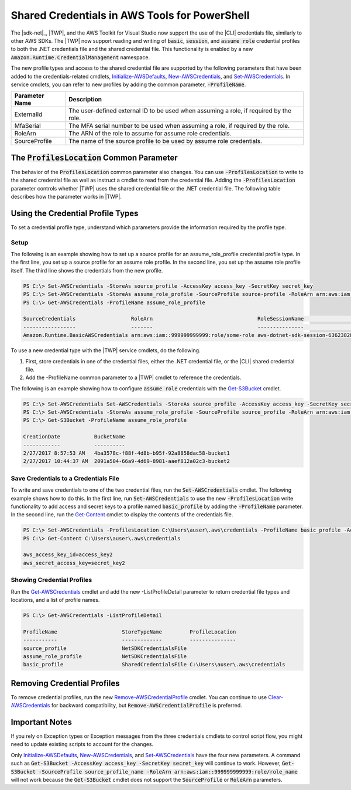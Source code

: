 .. _shared-credentials-in-aws-powershell:

#####################
Shared Credentials in AWS Tools for PowerShell
#####################

The |sdk-net|_, |TWP|, and the AWS Toolkit for Visual Studio now support the use of
the |CLI| credentials file, similarly to other AWS SDKs. The |TWP| now support reading and writing of :code:`basic`, :code:`session`,
and :code:`assume role` credential profiles to both the .NET credentials file and the shared credential file. This functionality is
enabled by a new :code:`Amazon.Runtime.CredentialManagement` namespace.

The new profile types and access to the shared credential file are supported by the following parameters that have been added to the 
credentials-related cmdlets, `Initialize-AWSDefaults <http://docs.aws.amazon.com/powershell/latest/reference/items/Initialize-AWSDefaults.html>`_,
`New-AWSCredentials <http://docs.aws.amazon.com/powershell/latest/reference/items/New-AWSCredentials.html>`_, and 
`Set-AWSCredentials <http://docs.aws.amazon.com/powershell/latest/reference/items/Set-AWSCredentials.html>`_.  In service cmdlets, you can refer to new profiles by adding the 
common parameter, :code:`-ProfileName`.

+----------------+------------------------------------------------------------------------------------------+
| Parameter Name | Description                                                                              |
+================+==========================================================================================+
| ExternalId     | The user-defined external ID to be used when assuming a role, if required by the role.   |
+----------------+------------------------------------------------------------------------------------------+
| MfaSerial      | The MFA serial number to be used when assuming a role, if required by the role.          |
+----------------+------------------------------------------------------------------------------------------+
| RoleArn        | The ARN of the role to assume for assume role credentials.                               |
+----------------+------------------------------------------------------------------------------------------+
| SourceProfile  | The name of the source profile to be used by assume role credentials.                    |
+----------------+------------------------------------------------------------------------------------------+

The :code:`ProfilesLocation` Common Parameter
=============================================

The behavior of the :code:`ProfilesLocation` common parameter also changes. You can use :code:`-ProfilesLocation` to write to the shared credential
file as well as instruct a cmdlet to read from the credential file. Adding the :code:`-ProfilesLocation` parameter controls whether |TWP| uses the shared credential
file or the .NET credential file. The following table describes how the parameter works in |TWP|.

+---------------------------------------------------------+-----------------------------------------------------------------------------------------------------------------------------------------------------+
| Profile Location Value                                  | Profile Resolution Behavior                                                                                                                         |
+=========================================================+=====================================================================================================================================================+
| null (not set) or empty                                 | First, search the .NET credential file for a profile with the specified name. If the profile isn't found, search :code:`(user's home directory)\.aws\credentials`.   |
+---------------------------------------------------------+-----------------------------------------------------------------------------------------------------------------------------------------------------+
| The path to a file in the shared credential file format | Search only the specified file for a profile with the given name.                                                                                   |
+---------------------------------------------------------+-----------------------------------------------------------------------------------------------------------------------------------------------------+

Using the Credential Profile Types
==================================

To set a credential profile type, understand which parameters provide the information required by the profile type.

+------------------+---------------------------------------------------------------------+
| Credentials Type | Parameter Combination                                               |
+==================+=====================================================================+
| Basic            | -AccessKey and -SecretKey values                          |
+------------------+---------------------------------------------------------------------+
| Session          | -AccessKey, -SecretKey, -SessionToken                               |
+------------------+---------------------------------------------------------------------+
| AssumeRole       | -SourceProfile, -RoleArn (optionally, -ExternalId and -MfaSerial)   |
+------------------+---------------------------------------------------------------------+

Setup
-----

The following is an example showing how to set up a source profile for an assume_role_profile credential profile type. In the first line, you set up a source profile for an assume role profile.
In the second line, you set up the assume role profile itself. The third line shows the credentials from the new profile.

.. code-block:: none

    PS C:\> Set-AWSCredentials -StoreAs source_profile -AccessKey access_key -SecretKey secret_key
    PS C:\> Set-AWSCredentials -StoreAs assume_role_profile -SourceProfile source-profile -RoleArn arn:aws:iam::999999999999:role/some-role
    PS C:\> Get-AWSCredentials -ProfileName assume_role_profile
    
    SourceCredentials                  RoleArn                                  RoleSessionName                           Options
    -----------------                  -------                                  ---------------                           -------
    Amazon.Runtime.BasicAWSCredentials arn:aws:iam::999999999999:role/some-role aws-dotnet-sdk-session-636238288466144357 Amazon.Runtime.AssumeRoleAWSCredentialsOptions

To use a new credential type with the |TWP| service cmdlets, do the following.

#. First, store credentials in one of the credential files, either the .NET credential file, or the |CLI| shared credential file.
#. Add the -ProfileName common parameter to a |TWP| cmdlet to reference the credentials.

The following is an example showing how to configure :code:`assume role` credentials with the `Get-S3Bucket <http://docs.aws.amazon.com/powershell/latest/reference/items/Get-S3Bucket.html>`_ cmdlet.

.. code-block:: none

    PS C:\> Set-AWSCredentials Set-AWSCredentials -StoreAs source_profile -AccessKey access_key -SecretKey secret_key
    PS C:\> Set-AWSCredentials -StoreAs assume_role_profile -SourceProfile source_profile -RoleArn arn:aws:iam::999999999999:role/some-role
    PS C:\> Get-S3Bucket -ProfileName assume_role_profile
    
    CreationDate           BucketName
    ------------           ----------
    2/27/2017 8:57:53 AM   4ba3578c-f88f-4d8b-b95f-92a8858dac58-bucket1
    2/27/2017 10:44:37 AM  2091a504-66a9-4d69-8981-aaef812a02c3-bucket2

Save Credentials to a Credentials File
--------------------------------------

To write and save credentials to one of the two credential files, run the :code:`Set-AWSCredentials` cmdlet. The following example shows how to do this. In the first line, run :code:`Set-AWSCredentials` to use the new :code:`-ProfilesLocation`
write functionality to add access and secret keys to a profile named :code:`basic_profile` by adding the :code:`-ProfileName` parameter. In the second line, run
the `Get-Content <https://msdn.microsoft.com/en-us/powershell/reference/5.0/microsoft.powershell.management/get-content>`_ cmdlet to display
the contents of the credentials file.

.. code-block:: none

    PS C:\> Set-AWSCredentials -ProfilesLocation C:\Users\auser\.aws\credentials -ProfileName basic_profile -AccessKey access_key2 -SecretKey secret_key2
    PS C:\> Get-Content C:\Users\auser\.aws\credentials
    
    aws_access_key_id=access_key2
    aws_secret_access_key=secret_key2

Showing Credential Profiles
---------------------------

Run the `Get-AWSCredentials <http://docs.aws.amazon.com/powershell/latest/reference/items/Get-AWSCredentials.html>`_ cmdlet and add the new -ListProfileDetail parameter to return credential file types and locations, and a list of profile names.

.. code-block:: none

    PS C:\> Get-AWSCredentials -ListProfileDetail
    
    ProfileName                     StoreTypeName         ProfileLocation                                                                                                                               
    -----------                     -------------         ---------------                                                                                                                               
    source_profile                  NetSDKCredentialsFile                                                                                                                                               
    assume_role_profile             NetSDKCredentialsFile                                                                                                                                               
    basic_profile                   SharedCredentialsFile C:\Users\auser\.aws\credentials

Removing Credential Profiles
============================

To remove credential profiles, run the new `Remove-AWSCredentialProfile <http://docs.aws.amazon.com/powershell/latest/reference/items/Remove-AWSCredentialProfile.html>`_ cmdlet. You can continue to
use `Clear-AWSCredentials <http://docs.aws.amazon.com/powershell/latest/reference/items/Clear-AWSCredentials.html>`_ for backward compatibility, but :code:`Remove-AWSCredentialProfile` is preferred.

Important Notes
===============

If you rely on Exception types or Exception messages from the three credentials cmdlets to control script flow, you might need to update existing scripts to account for the changes.

Only `Initialize-AWSDefaults <http://docs.aws.amazon.com/powershell/latest/reference/items/Initialize-AWSDefaults.html>`_, `New-AWSCredentials <http://docs.aws.amazon.com/powershell/latest/reference/items/New-AWSCredentials.html>`_, and 
`Set-AWSCredentials <http://docs.aws.amazon.com/powershell/latest/reference/items/Set-AWSCredentials.html>`_ have the four new parameters. A command such as :code:`Get-S3Bucket -AccessKey access_key -SecretKey secret_key`
will continue to work.  However, :code:`Get-S3Bucket -SourceProfile source_profile_name -RoleArn arn:aws:iam::999999999999:role/role_name` will not work 
because the :code:`Get-S3Bucket` cmdlet does not support the :code:`SourceProfile` or :code:`RoleArn` parameters.

